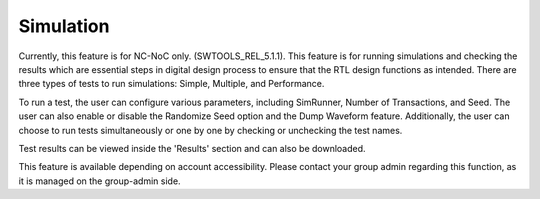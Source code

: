 Simulation
======================================

Currently, this feature is for NC-NoC only. (SWTOOLS_REL_5.1.1). This feature is for running simulations and checking the results which are essential steps in digital design process to ensure that the RTL design functions as intended. There are three types of tests to run simulations: Simple, Multiple, and Performance. 

.. image:: images/simulation1.png
  :alt: simulation1
  :align: center


.. image:: images/simulation2.png
  :alt: simulation2
  :align: center

To run a test, the user can configure various parameters, including SimRunner, Number of Transactions, and Seed. The user can also enable or disable the Randomize Seed option and the Dump Waveform feature. Additionally, the user can choose to run tests simultaneously or one by one by checking or unchecking the test names.

Test results can be viewed inside the 'Results' section and can also be downloaded.


.. image:: images/simulate-results.png
  :alt: simulate-results
  :align: center

This feature is available depending on account accessibility. Please contact your group admin regarding this function, as it is managed on the group-admin side.
